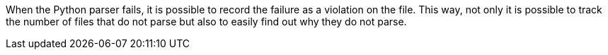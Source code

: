When the Python parser fails, it is possible to record the failure as a violation on the file. This way, not only it is possible to track the number of files that do not parse but also to easily find out why they do not parse.
